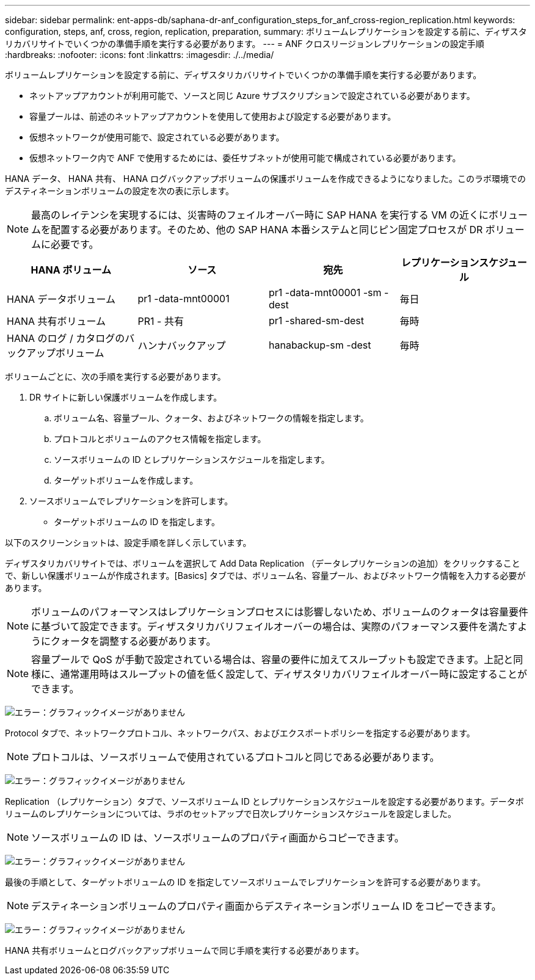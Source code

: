 ---
sidebar: sidebar 
permalink: ent-apps-db/saphana-dr-anf_configuration_steps_for_anf_cross-region_replication.html 
keywords: configuration, steps, anf, cross, region, replication, preparation, 
summary: ボリュームレプリケーションを設定する前に、ディザスタリカバリサイトでいくつかの準備手順を実行する必要があります。 
---
= ANF クロスリージョンレプリケーションの設定手順
:hardbreaks:
:nofooter: 
:icons: font
:linkattrs: 
:imagesdir: ./../media/


ボリュームレプリケーションを設定する前に、ディザスタリカバリサイトでいくつかの準備手順を実行する必要があります。

* ネットアップアカウントが利用可能で、ソースと同じ Azure サブスクリプションで設定されている必要があります。
* 容量プールは、前述のネットアップアカウントを使用して使用および設定する必要があります。
* 仮想ネットワークが使用可能で、設定されている必要があります。
* 仮想ネットワーク内で ANF で使用するためには、委任サブネットが使用可能で構成されている必要があります。


HANA データ、 HANA 共有、 HANA ログバックアップボリュームの保護ボリュームを作成できるようになりました。このラボ環境でのデスティネーションボリュームの設定を次の表に示します。


NOTE: 最高のレイテンシを実現するには、災害時のフェイルオーバー時に SAP HANA を実行する VM の近くにボリュームを配置する必要があります。そのため、他の SAP HANA 本番システムと同じピン固定プロセスが DR ボリュームに必要です。

|===
| HANA ボリューム | ソース | 宛先 | レプリケーションスケジュール 


| HANA データボリューム | pr1 -data-mnt00001 | pr1 -data-mnt00001 -sm -dest | 毎日 


| HANA 共有ボリューム | PR1 - 共有 | pr1 -shared-sm-dest | 毎時 


| HANA のログ / カタログのバックアップボリューム | ハンナバックアップ | hanabackup-sm -dest | 毎時 
|===
ボリュームごとに、次の手順を実行する必要があります。

. DR サイトに新しい保護ボリュームを作成します。
+
.. ボリューム名、容量プール、クォータ、およびネットワークの情報を指定します。
.. プロトコルとボリュームのアクセス情報を指定します。
.. ソースボリュームの ID とレプリケーションスケジュールを指定します。
.. ターゲットボリュームを作成します。


. ソースボリュームでレプリケーションを許可します。
+
** ターゲットボリュームの ID を指定します。




以下のスクリーンショットは、設定手順を詳しく示しています。

ディザスタリカバリサイトでは、ボリュームを選択して Add Data Replication （データレプリケーションの追加）をクリックすることで、新しい保護ボリュームが作成されます。[Basics] タブでは、ボリューム名、容量プール、およびネットワーク情報を入力する必要があります。


NOTE: ボリュームのパフォーマンスはレプリケーションプロセスには影響しないため、ボリュームのクォータは容量要件に基づいて設定できます。ディザスタリカバリフェイルオーバーの場合は、実際のパフォーマンス要件を満たすようにクォータを調整する必要があります。


NOTE: 容量プールで QoS が手動で設定されている場合は、容量の要件に加えてスループットも設定できます。上記と同様に、通常運用時はスループットの値を低く設定して、ディザスタリカバリフェイルオーバー時に設定することができます。

image:saphana-dr-anf_image10.png["エラー：グラフィックイメージがありません"]

Protocol タブで、ネットワークプロトコル、ネットワークパス、およびエクスポートポリシーを指定する必要があります。


NOTE: プロトコルは、ソースボリュームで使用されているプロトコルと同じである必要があります。

image:saphana-dr-anf_image11.png["エラー：グラフィックイメージがありません"]

Replication （レプリケーション）タブで、ソースボリューム ID とレプリケーションスケジュールを設定する必要があります。データボリュームのレプリケーションについては、ラボのセットアップで日次レプリケーションスケジュールを設定しました。


NOTE: ソースボリュームの ID は、ソースボリュームのプロパティ画面からコピーできます。

image:saphana-dr-anf_image12.png["エラー：グラフィックイメージがありません"]

最後の手順として、ターゲットボリュームの ID を指定してソースボリュームでレプリケーションを許可する必要があります。


NOTE: デスティネーションボリュームのプロパティ画面からデスティネーションボリューム ID をコピーできます。

image:saphana-dr-anf_image13.png["エラー：グラフィックイメージがありません"]

HANA 共有ボリュームとログバックアップボリュームで同じ手順を実行する必要があります。
